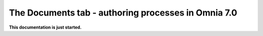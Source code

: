 The Documents tab - authoring processes in Omnia 7.0
===================================================

**This documentation is just started.**













